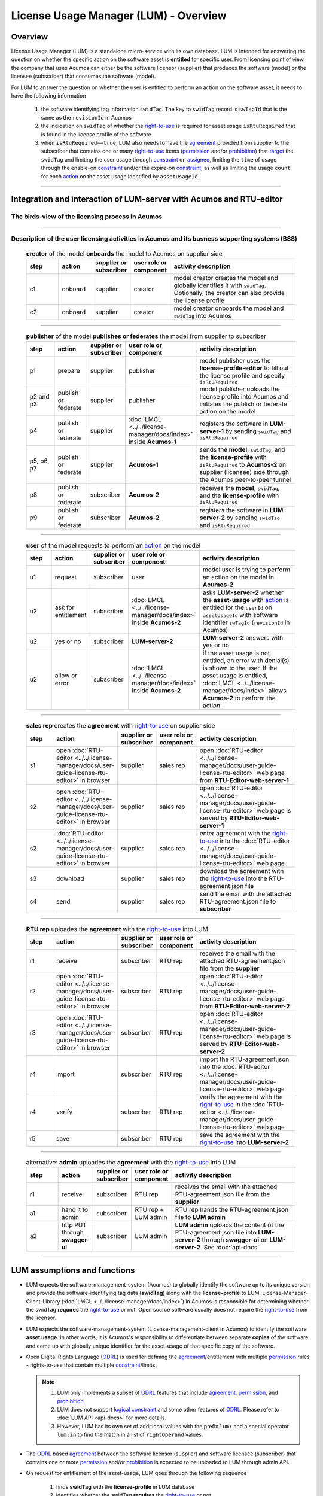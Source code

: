 .. ===============LICENSE_START=======================================================
.. Acumos CC-BY-4.0
.. ===================================================================================
.. Copyright (C) 2020 AT&T Intellectual Property. All rights reserved.
.. ===================================================================================
.. This Acumos documentation file is distributed by AT&T
.. under the Creative Commons Attribution 4.0 International License (the "License");
.. you may not use this file except in compliance with the License.
.. You may obtain a copy of the License at
..
..      http://creativecommons.org/licenses/by/4.0
..
.. This file is distributed on an "AS IS" BASIS,
.. WITHOUT WARRANTIES OR CONDITIONS OF ANY KIND, either express or implied.
.. See the License for the specific language governing permissions and
.. limitations under the License.
.. ===============LICENSE_END=========================================================

======================================
License Usage Manager (LUM) - Overview
======================================


********
Overview
********

License Usage Manager (LUM) is a standalone micro-service with its own database.
LUM is intended for answering the question on whether the specific action on the software
asset is **entitled** for specific user.
From licensing point of view, the company that uses Acumos can either be the software licensor
(supplier) that produces the software (model) or the licensee (subscriber) that consumes the
software (model).

For LUM to answer the question on whether the user is entitled to perform an action on the software asset,
it needs to have the following information

  #. the software identifying tag information ``swidTag``.  The key to ``swidTag`` record is
     ``swTagId`` that is the same as the ``revisionId`` in Acumos
  #. the indication on ``swidTag`` of whether the `right-to-use`_ is required for asset usage
     ``isRtuRequired`` that is found in the license profile of the software
  #. when ``isRtuRequired==true``, LUM also needs to have the `agreement`_ provided from supplier
     to the subscriber that contains one or many `right-to-use`_ items (`permission`_ and/or
     `prohibition`_) that `target`_ the ``swidTag`` and limiting the user usage through
     `constraint`_ on `assignee`_, limiting the ``time`` of usage through the enable-on `constraint`_
     and/or the expire-on `constraint`_, as well as limiting the usage ``count`` for each `action`_
     on the asset usage identified by ``assetUsageId``

-----

********************************************************************
Integration and interaction of LUM-server with Acumos and RTU-editor
********************************************************************

.. _lum-birds-view:

The birds-view of the licensing process in Acumos
-------------------------------------------------

  .. image:: images/lum-in-acumos.svg
     :width: 100%

-----

Description of the user licensing activities in Acumos and its busness supporting systems (BSS)
-----------------------------------------------------------------------------------------------

  .. list-table:: **creator** of the model **onboards** the model to Acumos on supplier side
      :widths: 10 10 10 10 40
      :header-rows: 1

      * - step
        - action
        - supplier or subscriber
        - user role or component
        - activity description
      * - c1
        - onboard
        - supplier
        - creator
        - model creator creates the model and globally identifies it with ``swidTag``.
          Optionally, the creator can also provide the license profile
      * - c2
        - onboard
        - supplier
        - creator
        - model creator onboards the model and ``swidTag`` into Acumos

-----

  .. list-table:: **publisher** of the model **publishes or federates** the model from supplier to subscriber
      :widths: 10 10 10 10 40
      :header-rows: 1

      * - step
        - action
        - supplier or subscriber
        - user role or component
        - activity description
      * - p1
        - prepare
        - supplier
        - publisher
        - model publisher uses the **license-profile-editor** to fill out the license profile
          and specify ``isRtuRequired``
      * - p2 and p3
        - publish or federate
        - supplier
        - publisher
        - model publisher uploads the license profile into Acumos and initiates the publish or federate
          action on the model
      * - p4
        - publish or federate
        - supplier
        - :doc:`LMCL <../../license-manager/docs/index>` inside **Acumos-1**
        - registers the software in **LUM-server-1** by sending ``swidTag`` and ``isRtuRequired``
      * - p5, p6, p7
        - publish or federate
        - supplier
        - **Acumos-1**
        - sends the **model**, ``swidTag``, and the **license-profile** with ``isRtuRequired`` to
          **Acumos-2** on supplier (licensee) side through the Acumos peer-to-peer tunnel
      * - p8
        - publish or federate
        - subscriber
        - **Acumos-2**
        - receives the **model**, ``swidTag``, and the **license-profile** with ``isRtuRequired``
      * - p9
        - publish or federate
        - subscriber
        - **Acumos-2**
        - registers the software in **LUM-server-2** by sending ``swidTag`` and ``isRtuRequired``

-----

  .. list-table:: **user** of the model requests to perform an `action`_ on the model
      :widths: 10 10 10 10 40
      :header-rows: 1

      * - step
        - action
        - supplier or subscriber
        - user role or component
        - activity description
      * - u1
        - request
        - subscriber
        - user
        - model user is trying to perform an action on the model in **Acumos-2**
      * - u2
        - ask for entitlement
        - subscriber
        - :doc:`LMCL <../../license-manager/docs/index>` inside **Acumos-2**
        - asks **LUM-server-2** whether the **asset-usage** with `action`_ is entitled
          for the ``userId`` on ``assetUsageId`` with software identifier ``swTagId``
          (``revisionId`` in Acumos)
      * - u2
        - yes or no
        - subscriber
        - **LUM-server-2**
        - **LUM-server-2** answers with yes or no
      * - u2
        - allow or error
        - subscriber
        - :doc:`LMCL <../../license-manager/docs/index>` inside **Acumos-2**
        - if the asset usage is not entitled, an error with denial(s) is shown to the user.
          If the asset usage is entitled, :doc:`LMCL <../../license-manager/docs/index>`
          allows **Acumos-2** to perform the action.

-----

  .. list-table:: **sales rep** creates the **agreement** with `right-to-use`_ on supplier side
      :widths: 10 10 10 10 40
      :header-rows: 1

      * - step
        - action
        - supplier or subscriber
        - user role or component
        - activity description
      * - s1
        - open :doc:`RTU-editor <../../license-manager/docs/user-guide-license-rtu-editor>`
          in browser
        - supplier
        - sales rep
        - open :doc:`RTU-editor <../../license-manager/docs/user-guide-license-rtu-editor>`
          web page from **RTU-Editor-web-server-1**
      * - s2
        - open :doc:`RTU-editor <../../license-manager/docs/user-guide-license-rtu-editor>`
          in browser
        - supplier
        - sales rep
        - open :doc:`RTU-editor <../../license-manager/docs/user-guide-license-rtu-editor>`
          web page is served by **RTU-Editor-web-server-1**
      * - s2
        - :doc:`RTU-editor <../../license-manager/docs/user-guide-license-rtu-editor>`
          in browser
        - supplier
        - sales rep
        - enter agreement with the `right-to-use`_ into the
          :doc:`RTU-editor <../../license-manager/docs/user-guide-license-rtu-editor>`
          web page
      * - s3
        - download
        - supplier
        - sales rep
        - download the agreement with the `right-to-use`_ into the RTU-agreement.json file
      * - s4
        - send
        - supplier
        - sales rep
        - send the email with the attached RTU-agreement.json file to **subscriber**

-----

  .. list-table:: **RTU rep** uploades the **agreement** with the `right-to-use`_ into LUM
      :widths: 10 10 10 10 40
      :header-rows: 1

      * - step
        - action
        - supplier or subscriber
        - user role or component
        - activity description
      * - r1
        - receive
        - subscriber
        - RTU rep
        - receives the email with the attached RTU-agreement.json file from the **supplier**
      * - r2
        - open :doc:`RTU-editor <../../license-manager/docs/user-guide-license-rtu-editor>`
          in browser
        - subscriber
        - RTU rep
        - open :doc:`RTU-editor <../../license-manager/docs/user-guide-license-rtu-editor>`
          web page from **RTU-Editor-web-server-2**
      * - r3
        - open :doc:`RTU-editor <../../license-manager/docs/user-guide-license-rtu-editor>`
          in browser
        - subscriber
        - RTU rep
        - open :doc:`RTU-editor <../../license-manager/docs/user-guide-license-rtu-editor>`
          web page is served by **RTU-Editor-web-server-2**
      * - r4
        - import
        - subscriber
        - RTU rep
        - import the RTU-agreement.json into the
          :doc:`RTU-editor <../../license-manager/docs/user-guide-license-rtu-editor>`
          web page
      * - r4
        - verify
        - subscriber
        - RTU rep
        - verify the agreement with the `right-to-use`_ in the
          :doc:`RTU-editor <../../license-manager/docs/user-guide-license-rtu-editor>`
          web page
      * - r5
        - save
        - subscriber
        - RTU rep
        - save the agreement with the `right-to-use`_ into **LUM-server-2**

-----

  .. list-table:: alternative: **admin** uploades the **agreement** with the `right-to-use`_ into LUM
      :widths: 10 10 10 10 40
      :header-rows: 1

      * - step
        - action
        - supplier or subscriber
        - user role or component
        - activity description
      * - r1
        - receive
        - subscriber
        - RTU rep
        - receives the email with the attached RTU-agreement.json file from the **supplier**
      * - a1
        - hand it to admin
        - subscriber
        - RTU rep + LUM admin
        - RTU rep hands the RTU-agreement.json file to **LUM admin**
      * - a2
        - http PUT through **swagger-ui**
        - subscriber
        - LUM admin
        - **LUM admin** uploads the content of the RTU-agreement.json file into **LUM-server-2**
          through **swagger-ui** on **LUM-server-2**.  See :doc:`api-docs`

----

*****************************
LUM assumptions and functions
*****************************

- LUM expects the software-management-system (Acumos) to globally identify
  the software up to its unique version and provide the software-identifying
  tag data (**swidTag**) along with the **license-profile** to LUM.
  License-Manager-Client-Library (:doc:`LMCL <../../license-manager/docs/index>`)
  in Acumos is responsible for determining whether the swidTag **requires** the
  `right-to-use`_ or not. Open source software usually does not require the
  `right-to-use`_ from the licensor.
- LUM expects the software-management-system (License-management-client
  in Acumos) to identify the software **asset usage**. In other words, it is Acumos's
  responsibility to differentiate between separate **copies** of the software and
  come up with globally unique identifier for the asset-usage of that specific
  copy of the software.
- Open Digital Rights Language (`ODRL`_)
  is used for defining the `agreement`_/entitlement with multiple `permission`_
  rules - rights-to-use that contain multiple `constraint`_/limits.

  .. note::

    #. LUM only implements a subset of `ODRL`_ features that include
       `agreement`_, `permission`_, and `prohibition`_.
    #. LUM does not support `logical constraint`_ and some other features of `ODRL`_.
       Please refer to :doc:`LUM API <api-docs>` for more details.
    #. However, LUM has its own set of additional values with the prefix ``lum:``
       and a special operator ``lum:in`` to find the match in a list of
       ``rightOperand`` values.

- The `ODRL`_ based `agreement`_ between the software licensor (supplier)
  and software licensee (subscriber) that contains one or more `permission`_
  and/or `prohibition`_ is expected to be uploaded to LUM through admin API.
- On request for entitlement of the asset-usage, LUM goes through the
  following sequence

    #. finds **swidTag** with the **license-profile** in LUM database
    #. identifies whether the swidTag **requires** the `right-to-use`_ or not
    #. if the `right-to-use`_ is required, LUM finds the matching `right-to-use`_
       (`prohibition`_ or `permission`_) for the software and determines whether
       the asset-usage is entitled or not based on the `constraint`_

----

:doc:`back to LUM index <index>`

.. _ODRL: https://www.w3.org/TR/odrl-model/
.. _agreement: https://www.w3.org/TR/odrl-model/#policy-agreement
.. _right-to-use: https://www.w3.org/TR/odrl-model/#rule
.. _permission: https://www.w3.org/TR/odrl-model/#permission
.. _prohibition: https://www.w3.org/TR/odrl-model/#prohibition
.. _action: https://www.w3.org/TR/odrl-model/#action
.. _constraint: https://www.w3.org/TR/odrl-model/#constraint
.. _logical constraint: https://www.w3.org/TR/odrl-model/#constraint-logical
.. _target: https://www.w3.org/TR/odrl-model/#relation
.. _assignee: https://www.w3.org/TR/odrl-model/#function

